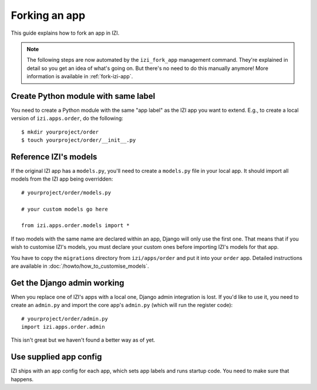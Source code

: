 ==============
Forking an app
==============

This guide explains how to fork an app in IZI.

.. note::

  The following steps are now automated by the ``izi_fork_app`` management
  command. They're explained in detail so you get an idea of what's going on.
  But there's no need to do this manually anymore! More information is
  available in :ref:`fork-izi-app`.

Create Python module with same label
====================================

You need to create a Python module with the same "app label" as the IZI app
you want to extend. E.g., to create a local version of ``izi.apps.order``,
do the following::

    $ mkdir yourproject/order
    $ touch yourproject/order/__init__.py

Reference IZI's models
========================

If the original IZI app has a ``models.py``, you'll need to create a
``models.py`` file in your local app. It should import all models from
the IZI app being overridden::

    # yourproject/order/models.py

    # your custom models go here

    from izi.apps.order.models import *

If two models with the same name are declared within an app, Django will only
use the first one. That means that if you wish to customise IZI's models, you
must declare your custom ones before importing IZI's models for that app.

You have to copy the ``migrations`` directory from ``izi/apps/order`` and put
it into your ``order`` app. Detailed instructions are available in
:doc:`/howto/how_to_customise_models`.

Get the Django admin working
============================

When you replace one of IZI's apps with a local one, Django admin integration
is lost. If you'd like to use it, you need to create an ``admin.py`` and import
the core app's ``admin.py`` (which will run the register code)::

    # yourproject/order/admin.py
    import izi.apps.order.admin

This isn't great but we haven't found a better way as of yet.

Use supplied app config
=======================

IZI ships with an app config for each app, which sets app labels and
runs startup code. You need to make sure that happens.

.. code-block: django

    # yourproject/order/config.py

    from izi.apps.order import config


    class OrderConfig(config.OrderConfig):
        name = 'yourproject.order'

    # yourproject/order/__init__.py

    default_app_config = 'yourproject.order.config.OrderConfig'
